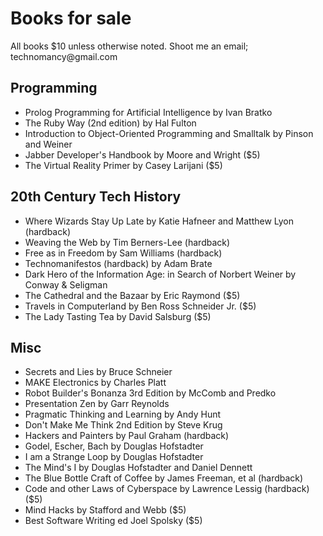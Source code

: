 * Books for sale
  All books $10 unless otherwise noted. Shoot me an email; technomancy@gmail.com
** Programming
 - Prolog Programming for Artificial Intelligence by Ivan Bratko
 - The Ruby Way (2nd edition) by Hal Fulton
 - Introduction to Object-Oriented Programming and Smalltalk by Pinson and Weiner
 - Jabber Developer's Handbook by Moore and Wright ($5)
 - The Virtual Reality Primer by Casey Larijani ($5)
** 20th Century Tech History
 - Where Wizards Stay Up Late by Katie Hafneer and Matthew Lyon (hardback)
 - Weaving the Web by Tim Berners-Lee (hardback)
 - Free as in Freedom by Sam Williams (hardback)
 - Technomanifestos (hardback) by Adam Brate
 - Dark Hero of the Information Age: in Search of Norbert Weiner by Conway & Seligman
 - The Cathedral and the Bazaar by Eric Raymond ($5)
 - Travels in Computerland by Ben Ross Schneider Jr. ($5)
 - The Lady Tasting Tea by David Salsburg ($5)
** Misc
 - Secrets and Lies by Bruce Schneier
 - MAKE Electronics by Charles Platt
 - Robot Builder's Bonanza 3rd Edition by McComb and Predko
 - Presentation Zen by Garr Reynolds
 - Pragmatic Thinking and Learning by Andy Hunt
 - Don't Make Me Think 2nd Edition by Steve Krug
 - Hackers and Painters by Paul Graham (hardback)
 - Godel, Escher, Bach by Douglas Hofstadter
 - I am a Strange Loop by Douglas Hofstadter
 - The Mind's I by Douglas Hofstadter and Daniel Dennett
 - The Blue Bottle Craft of Coffee by James Freeman, et al (hardback)
 - Code and other Laws of Cyberspace by Lawrence Lessig (hardback) ($5)
 - Mind Hacks by Stafford and Webb ($5)
 - Best Software Writing ed Joel Spolsky ($5)
